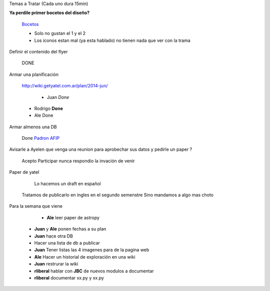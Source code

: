 .. tags: 
.. title: Reunión Regular 2014-02-18

Temas a Tratar (Cada uno dura 15min)

**Ya perdile primer bocetos del diseño?**
	
    Bocetos_
    
    - Solo no gustan el 1 y el 2
    - Los iconos estan mal (ya esta hablado)
      no tienen nada que ver con la trama


Definir el contenido del flyer

	DONE


Armar una planificación
	
    http://wiki.getyatel.com.ar/plan/2014-jun/
    
	- Juan *Done*
    - Rodrigo **Done**
    - Ale Done


Armar almenos una DB
	
    Done `Padron AFIP <https://bitbucket.org/yatel/dbs/src/tip/padron_afip/>`_



Avisarle a Ayelen que venga una reunion para aprobechar sus datos y pedirle un paper ?
    
    Acepto Participar nunca respondio la invación de venir
    

Paper de yatel

	Lo hacemos un draft en español
    Tratamos de publicarlo en ingles en el segundo semenstre
    Sino mandamos a algo mas choto
    
    
Para la semana que viene

	- **Ale** leer paper de astropy
    - **Juan** y **Ale** ponen fechas a su plan
    - **Juan** hace otra DB
    - Hacer una lista de db a publicar
    - **Juan** Tener listas las 4 imagenes para de la pagina web
    - **Ale** Hacer un historial de exploración en una wiki
    - **Juan** restrurar la wiki
    - **rliberal** hablar con **JBC** de nuevos modulos a documentar
    - **rliberal** documentar xx.py y xx.py

    
    






	
.. _Bocetos: http://wiki.getyatel.com.ar/minutes/minutes-2014-02-18/_attachment/bocetos_1.zip
